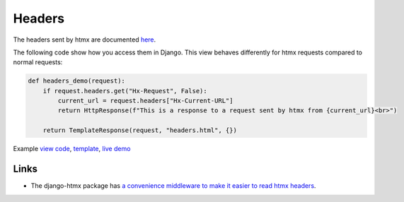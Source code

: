 Headers
=======

The headers sent by htmx are documented `here <https://htmx.org/reference/#request_headers>`_.

The following code show how you access them in Django. This view behaves differently
for htmx requests compared to normal requests:


.. code-block:: python

   def headers_demo(request):
       if request.headers.get("Hx-Request", False):
           current_url = request.headers["Hx-Current-URL"]
           return HttpResponse(f"This is a response to a request sent by htmx from {current_url}<br>")

       return TemplateResponse(request, "headers.html", {})

Example `view code <./code/htmx_patterns/views/headers.py>`_, `template <./code/htmx_patterns/templates/headers.html>`_, `live demo <https://django-htmx-patterns.spookylukey1.repl.co/headers/>`__


Links
-----

* The django-htmx package has `a convenience middleware to make it easier to
  read htmx headers
  <https://django-htmx.readthedocs.io/en/latest/middleware.html>`_.
